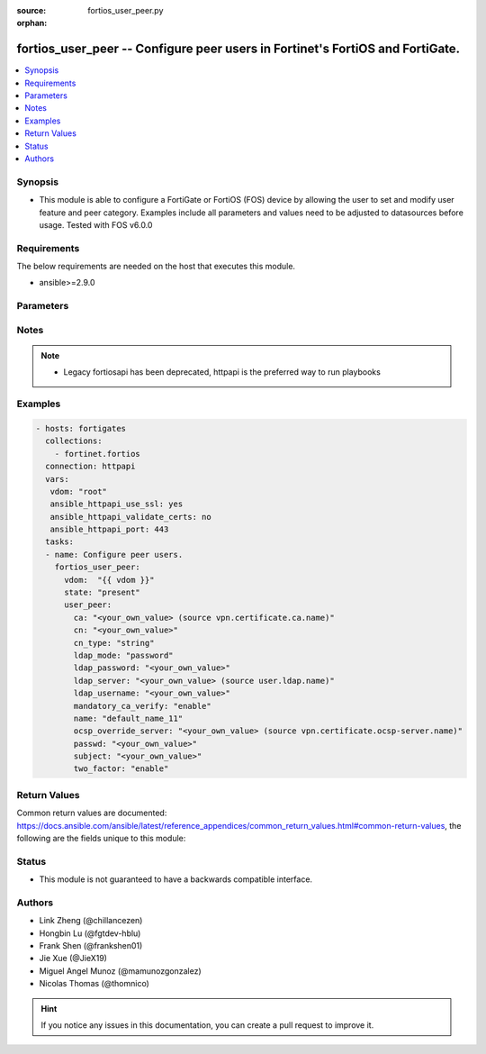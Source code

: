 :source: fortios_user_peer.py

:orphan:

.. fortios_user_peer:

fortios_user_peer -- Configure peer users in Fortinet's FortiOS and FortiGate.
++++++++++++++++++++++++++++++++++++++++++++++++++++++++++++++++++++++++++++++

.. versionadded:: 2.9

.. contents::
   :local:
   :depth: 1


Synopsis
--------
- This module is able to configure a FortiGate or FortiOS (FOS) device by allowing the user to set and modify user feature and peer category. Examples include all parameters and values need to be adjusted to datasources before usage. Tested with FOS v6.0.0



Requirements
------------
The below requirements are needed on the host that executes this module.

- ansible>=2.9.0


Parameters
----------


.. raw:: html

    <ul>
    <li> <span class="li-head">host</span> - FortiOS or FortiGate IP address. <span class="li-normal">type: str</span> <span class="li-required">required: False</span></li>
    <li> <span class="li-head">username</span> - FortiOS or FortiGate username. <span class="li-normal">type: str</span> <span class="li-required">required: False</span></li>
    <li> <span class="li-head">password</span> - FortiOS or FortiGate password. <span class="li-normal">type: str</span> <span class="li-normal">default: </span></li>
    <li> <span class="li-head">vdom</span> - Virtual domain, among those defined previously. A vdom is a virtual instance of the FortiGate that can be configured and used as a different unit. <span class="li-normal">type: str</span> <span class="li-normal">default: root</span></li>
    <li> <span class="li-head">https</span> - Indicates if the requests towards FortiGate must use HTTPS protocol. <span class="li-normal">type: bool</span> <span class="li-normal">default: True</span></li>
    <li> <span class="li-head">ssl_verify</span> - Ensures FortiGate certificate must be verified by a proper CA. <span class="li-normal">type: bool</span> <span class="li-normal">default: True</span></li>
    <li> <span class="li-head">state</span> - Indicates whether to create or remove the object. <span class="li-normal">type: str</span> <span class="li-required">required: True</span> <span class="li-normal">choices: present, absent</span></li>
    <li> <span class="li-head">user_peer</span> - Configure peer users. <span class="li-normal">type: dict</span></li>
        <ul class="ul-self">
        <li> <span class="li-head">ca</span> - Name of the CA certificate as returned by the execute vpn certificate ca list command. Source vpn.certificate.ca.name. <span class="li-normal">type: str</span></li>
        <li> <span class="li-head">cn</span> - Peer certificate common name. <span class="li-normal">type: str</span></li>
        <li> <span class="li-head">cn_type</span> - Peer certificate common name type. <span class="li-normal">type: str</span> <span class="li-normal">choices: string, email, FQDN, ipv4, ipv6</span></li>
        <li> <span class="li-head">ldap_mode</span> - Mode for LDAP peer authentication. <span class="li-normal">type: str</span> <span class="li-normal">choices: password, principal-name</span></li>
        <li> <span class="li-head">ldap_password</span> - Password for LDAP server bind. <span class="li-normal">type: str</span></li>
        <li> <span class="li-head">ldap_server</span> - Name of an LDAP server defined under the user ldap command. Performs client access rights check. Source user.ldap.name. <span class="li-normal">type: str</span></li>
        <li> <span class="li-head">ldap_username</span> - Username for LDAP server bind. <span class="li-normal">type: str</span></li>
        <li> <span class="li-head">mandatory_ca_verify</span> - Determine what happens to the peer if the CA certificate is not installed. Disable to automatically consider the peer certificate as valid. <span class="li-normal">type: str</span> <span class="li-normal">choices: enable, disable</span></li>
        <li> <span class="li-head">name</span> - Peer name. <span class="li-normal">type: str</span> <span class="li-required">required: True</span></li>
        <li> <span class="li-head">ocsp_override_server</span> - Online Certificate Status Protocol (OCSP) server for certificate retrieval. Source vpn.certificate.ocsp-server.name. <span class="li-normal">type: str</span></li>
        <li> <span class="li-head">passwd</span> - Peer"s password used for two-factor authentication. <span class="li-normal">type: str</span></li>
        <li> <span class="li-head">subject</span> - Peer certificate name constraints. <span class="li-normal">type: str</span></li>
        <li> <span class="li-head">two_factor</span> - Enable/disable two-factor authentication, applying certificate and password-based authentication. <span class="li-normal">type: str</span> <span class="li-normal">choices: enable, disable</span></li>
        </ul>
    </ul>


Notes
-----

.. note::

   - Legacy fortiosapi has been deprecated, httpapi is the preferred way to run playbooks



Examples
--------

.. code-block:: yaml+jinja
    
    - hosts: fortigates
      collections:
        - fortinet.fortios
      connection: httpapi
      vars:
       vdom: "root"
       ansible_httpapi_use_ssl: yes
       ansible_httpapi_validate_certs: no
       ansible_httpapi_port: 443
      tasks:
      - name: Configure peer users.
        fortios_user_peer:
          vdom:  "{{ vdom }}"
          state: "present"
          user_peer:
            ca: "<your_own_value> (source vpn.certificate.ca.name)"
            cn: "<your_own_value>"
            cn_type: "string"
            ldap_mode: "password"
            ldap_password: "<your_own_value>"
            ldap_server: "<your_own_value> (source user.ldap.name)"
            ldap_username: "<your_own_value>"
            mandatory_ca_verify: "enable"
            name: "default_name_11"
            ocsp_override_server: "<your_own_value> (source vpn.certificate.ocsp-server.name)"
            passwd: "<your_own_value>"
            subject: "<your_own_value>"
            two_factor: "enable"


Return Values
-------------
Common return values are documented: https://docs.ansible.com/ansible/latest/reference_appendices/common_return_values.html#common-return-values, the following are the fields unique to this module:

.. raw:: html

    <ul>

    <li> <span class="li-return">build</span> - Build number of the fortigate image <span class="li-normal">returned: always</span> <span class="li-normal">type: str</span> <span class="li-normal">sample: 1547</span></li>
    <li> <span class="li-return">http_method</span> - Last method used to provision the content into FortiGate <span class="li-normal">returned: always</span> <span class="li-normal">type: str</span> <span class="li-normal">sample: PUT</span></li>
    <li> <span class="li-return">http_status</span> - Last result given by FortiGate on last operation applied <span class="li-normal">returned: always</span> <span class="li-normal">type: str</span> <span class="li-normal">sample: 200</span></li>
    <li> <span class="li-return">mkey</span> - Master key (id) used in the last call to FortiGate <span class="li-normal">returned: success</span> <span class="li-normal">type: str</span> <span class="li-normal">sample: id</span></li>
    <li> <span class="li-return">name</span> - Name of the table used to fulfill the request <span class="li-normal">returned: always</span> <span class="li-normal">type: str</span> <span class="li-normal">sample: urlfilter</span></li>
    <li> <span class="li-return">path</span> - Path of the table used to fulfill the request <span class="li-normal">returned: always</span> <span class="li-normal">type: str</span> <span class="li-normal">sample: webfilter</span></li>
    <li> <span class="li-return">revision</span> - Internal revision number <span class="li-normal">returned: always</span> <span class="li-normal">type: str</span> <span class="li-normal">sample: 17.0.2.10658</span></li>
    <li> <span class="li-return">serial</span> - Serial number of the unit <span class="li-normal">returned: always</span> <span class="li-normal">type: str</span> <span class="li-normal">sample: FGVMEVYYQT3AB5352</span></li>
    <li> <span class="li-return">status</span> - Indication of the operation's result <span class="li-normal">returned: always</span> <span class="li-normal">type: str</span> <span class="li-normal">sample: success</span></li>
    <li> <span class="li-return">vdom</span> - Virtual domain used <span class="li-normal">returned: always</span> <span class="li-normal">type: str</span> <span class="li-normal">sample: root</span></li>
    <li> <span class="li-return">version</span> - Version of the FortiGate <span class="li-normal">returned: always</span> <span class="li-normal">type: str</span> <span class="li-normal">sample: v5.6.3</span></li>
    </ul>

Status
------

- This module is not guaranteed to have a backwards compatible interface.


Authors
-------

- Link Zheng (@chillancezen)
- Hongbin Lu (@fgtdev-hblu)
- Frank Shen (@frankshen01)
- Jie Xue (@JieX19)
- Miguel Angel Munoz (@mamunozgonzalez)
- Nicolas Thomas (@thomnico)


.. hint::
    If you notice any issues in this documentation, you can create a pull request to improve it.
